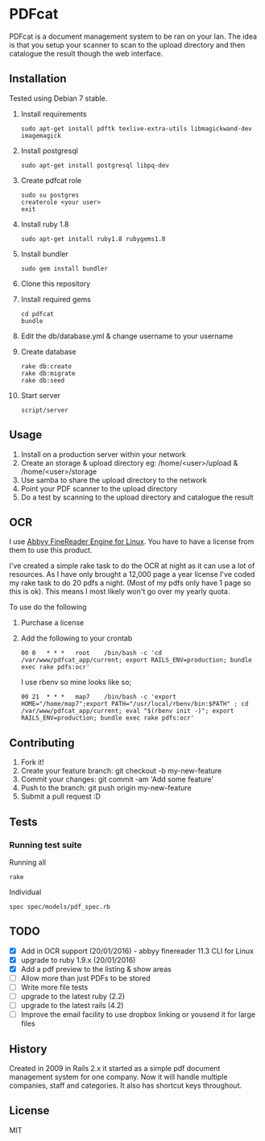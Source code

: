 * PDFcat

PDFcat is a document management system to be ran on your lan. The idea is that you setup your scanner to scan to the upload directory and then catalogue the result though the web interface.

** Installation

Tested using Debian 7 stable.

1. Install requirements
   : sudo apt-get install pdftk texlive-extra-utils libmagickwand-dev imagemagick

2. Install postgresql
   : sudo apt-get install postgresql libpq-dev

3. Create pdfcat role
   : sudo su postgres
   : createrole <your user>
   : exit

4. Install ruby 1.8
   : sudo apt-get install ruby1.8 rubygems1.8

5. Install bundler
   : sudo gem install bundler

6. Clone this repository

7. Install required gems
   : cd pdfcat
   : bundle

8. Edit the db/database.yml & change username to your username

9. Create database
   : rake db:create
   : rake db:migrate
   : rake db:seed

10. Start server
    : script/server

** Usage

1. Install on a production server within your network
2. Create an storage & upload directory eg: /home/<user>/upload & /home/<user>/storage
3. Use samba to share the upload directory to the network
4. Point your PDF scanner to the upload directory
5. Do a test by scanning to the upload directory and catalogue the result

** OCR

I use [[http://www.abbyy.com.au/ocr-sdk-linux/][Abbyy FineReader Engine for Linux]]. You have to have a license from them to use this product.

I've created a simple rake task to do the OCR at night as it can use a lot of resources. As I have only brought a 12,000 page a year license I've coded my rake task to do 20 pdfs a night. (Most of my pdfs only have 1 page so this is ok). This means I most likely won't go over my yearly quota.

To use do the following
1. Purchase a license
2. Add the following to your crontab
   : 00	0	* * *	root	/bin/bash -c 'cd /var/www/pdfcat_app/current; export RAILS_ENV=production; bundle exec rake pdfs:ocr'
   I use rbenv so mine looks like so;
   : 00	21	* * *	map7	/bin/bash -c 'export HOME="/home/map7";export PATH="/usr/local/rbenv/bin:$PATH" ; cd /var/www/pdfcat_app/current; eval "$(rbenv init -)"; export RAILS_ENV=production; bundle exec rake pdfs:ocr'

** Contributing

1. Fork it!
2. Create your feature branch: git checkout -b my-new-feature
3. Commit your changes: git commit -am 'Add some feature'
4. Push to the branch: git push origin my-new-feature
5. Submit a pull request :D

** Tests

*** Running test suite

Running all
: rake

Individual
: spec spec/models/pdf_spec.rb

** TODO


- [X] Add in OCR support (20/01/2016) - abbyy finereader 11.3 CLI for Linux
- [X] upgrade to ruby 1.9.x (20/01/2016)
- [X] Add a pdf preview to the listing & show areas
- [ ] Allow more than just PDFs to be stored
- [ ] Write more file tests
- [ ] upgrade to the latest ruby (2.2)
- [ ] upgrade to the latest rails (4.2)
- [ ] Improve the email facility to use dropbox linking or yousend it for large files

** History

Created in 2009 in Rails 2.x it started as a simple pdf document management system for one company. Now it will handle multiple companies, staff and categories. It also has shortcut keys throughout.

** License

MIT

